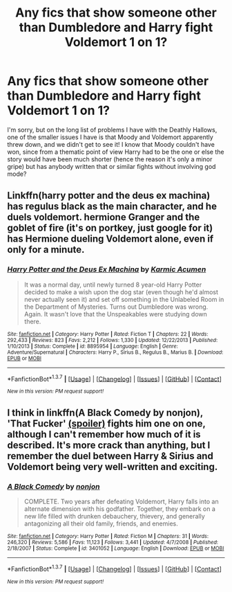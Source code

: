 #+TITLE: Any fics that show someone other than Dumbledore and Harry fight Voldemort 1 on 1?

* Any fics that show someone other than Dumbledore and Harry fight Voldemort 1 on 1?
:PROPERTIES:
:Author: LaceyBarbedWire
:Score: 7
:DateUnix: 1462562548.0
:DateShort: 2016-May-06
:FlairText: Request
:END:
I'm sorry, but on the long list of problems I have with the Deathly Hallows, one of the smaller issues I have is that Moody and Voldemort apparently threw down, and we didn't get to see it! I know that Moody couldn't have won, since from a thematic point of view Harry had to be the one or else the story would have been much shorter (hence the reason it's only a minor gripe) but has anybody written that or similar fights without involving god mode?


** Linkffn(harry potter and the deus ex machina) has regulus black as the main character, and he duels voldemort. hermione Granger and the goblet of fire (it's on portkey, just google for it) has Hermione dueling Voldemort alone, even if only for a minute.
:PROPERTIES:
:Author: Seeker0fTruth
:Score: 2
:DateUnix: 1462562879.0
:DateShort: 2016-May-06
:END:

*** [[http://www.fanfiction.net/s/8895954/1/][*/Harry Potter and the Deus Ex Machina/*]] by [[https://www.fanfiction.net/u/2410827/Karmic-Acumen][/Karmic Acumen/]]

#+begin_quote
  It was a normal day, until newly turned 8 year-old Harry Potter decided to make a wish upon the dog star (even though he'd almost never actually seen it) and set off something in the Unlabeled Room in the Department of Mysteries. Turns out Dumbledore was wrong. Again. It wasn't love that the Unspeakables were studying down there.
#+end_quote

^{/Site/: [[http://www.fanfiction.net/][fanfiction.net]] *|* /Category/: Harry Potter *|* /Rated/: Fiction T *|* /Chapters/: 22 *|* /Words/: 292,433 *|* /Reviews/: 823 *|* /Favs/: 2,212 *|* /Follows/: 1,330 *|* /Updated/: 12/22/2013 *|* /Published/: 1/10/2013 *|* /Status/: Complete *|* /id/: 8895954 *|* /Language/: English *|* /Genre/: Adventure/Supernatural *|* /Characters/: Harry P., Sirius B., Regulus B., Marius B. *|* /Download/: [[http://www.p0ody-files.com/ff_to_ebook/ffn-bot/index.php?id=8895954&source=ff&filetype=epub][EPUB]] or [[http://www.p0ody-files.com/ff_to_ebook/ffn-bot/index.php?id=8895954&source=ff&filetype=mobi][MOBI]]}

--------------

*FanfictionBot*^{1.3.7} *|* [[[https://github.com/tusing/reddit-ffn-bot/wiki/Usage][Usage]]] | [[[https://github.com/tusing/reddit-ffn-bot/wiki/Changelog][Changelog]]] | [[[https://github.com/tusing/reddit-ffn-bot/issues/][Issues]]] | [[[https://github.com/tusing/reddit-ffn-bot/][GitHub]]] | [[[https://www.reddit.com/message/compose?to=%2Fu%2Ftusing][Contact]]]

^{/New in this version: PM request support!/}
:PROPERTIES:
:Author: FanfictionBot
:Score: 2
:DateUnix: 1462562940.0
:DateShort: 2016-May-06
:END:


** I think in linkffn(A Black Comedy by nonjon), 'That Fucker' [[#s][(spoiler)]] fights him one on one, although I can't remember how much of it is described. It's more crack than anything, but I remember the duel between Harry & Sirius and Voldemort being very well-written and exciting.
:PROPERTIES:
:Author: waylandertheslayer
:Score: 1
:DateUnix: 1462641632.0
:DateShort: 2016-May-07
:END:

*** [[http://www.fanfiction.net/s/3401052/1/][*/A Black Comedy/*]] by [[https://www.fanfiction.net/u/649528/nonjon][/nonjon/]]

#+begin_quote
  COMPLETE. Two years after defeating Voldemort, Harry falls into an alternate dimension with his godfather. Together, they embark on a new life filled with drunken debauchery, thievery, and generally antagonizing all their old family, friends, and enemies.
#+end_quote

^{/Site/: [[http://www.fanfiction.net/][fanfiction.net]] *|* /Category/: Harry Potter *|* /Rated/: Fiction M *|* /Chapters/: 31 *|* /Words/: 246,320 *|* /Reviews/: 5,586 *|* /Favs/: 11,123 *|* /Follows/: 3,441 *|* /Updated/: 4/7/2008 *|* /Published/: 2/18/2007 *|* /Status/: Complete *|* /id/: 3401052 *|* /Language/: English *|* /Download/: [[http://www.p0ody-files.com/ff_to_ebook/ffn-bot/index.php?id=3401052&source=ff&filetype=epub][EPUB]] or [[http://www.p0ody-files.com/ff_to_ebook/ffn-bot/index.php?id=3401052&source=ff&filetype=mobi][MOBI]]}

--------------

*FanfictionBot*^{1.3.7} *|* [[[https://github.com/tusing/reddit-ffn-bot/wiki/Usage][Usage]]] | [[[https://github.com/tusing/reddit-ffn-bot/wiki/Changelog][Changelog]]] | [[[https://github.com/tusing/reddit-ffn-bot/issues/][Issues]]] | [[[https://github.com/tusing/reddit-ffn-bot/][GitHub]]] | [[[https://www.reddit.com/message/compose?to=%2Fu%2Ftusing][Contact]]]

^{/New in this version: PM request support!/}
:PROPERTIES:
:Author: FanfictionBot
:Score: 1
:DateUnix: 1462641686.0
:DateShort: 2016-May-07
:END:

